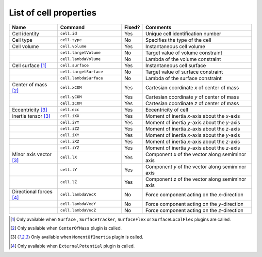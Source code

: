 List of cell properties
======================================================================================

.. csv-table::
    :header: "Name", "Command", "Fixed?", "Comments"
    :widths: 30, 40, 13, 68

    Cell identity, ``cell.id``, Yes, Unique cell identification number
    Cell type, ``cell.type``, No, Specifies the type of the cell
    Cell volume, ``cell.volume``, Yes, Instantaneous cell volume
    , ``cell.targetVolume``, No, Target value of volume constraint
    , ``cell.lambdaVolume``, No, Lambda of the volume constraint
    Cell surface [#f1]_, ``cell.surface``, Yes, Instantaneous cell surface
    , ``cell.targetSurface``, No, Target value of surface constraint
    , ``cell.lambdaSurface``, No, Lambda of the surface constraint
    Center of mass [#f2]_, ``cell.xCOM``, Yes, Cartesian coordinate *x* of center of mass
    , ``cell.yCOM``, Yes, Cartesian coordinate *y* of center of mass
    , ``cell.zCOM``, Yes, Cartesian coordinate *z* of center of mass
    Eccentricity [#f3]_, ``cell.ecc``, Yes, Eccentricity of cell
    Inertia tensor [#f3]_, ``cell.iXX``, Yes, Moment of inertia *x*-axis about the *x*-axis
    , ``cell.iYY``, Yes, Moment of inertia *y*-axis about the *y*-axis
    , ``cell.iZZ``, Yes, Moment of inertia *z*-axis about the *z*-axis
    , ``cell.iXY``, Yes, Moment of inertia *x*-axis about the *y*-axis
    , ``cell.iXZ``, Yes, Moment of inertia *x*-axis about the *z*-axis
    , ``cell.iYZ``, Yes, Moment of inertia *y*-axis about the *z*-axis
    Minor axis vector [#f3]_, ``cell.lX``, Yes, Component *x* of the vector along semiminor axis
    , ``cell.lY``, Yes, Component *y* of the vector along semiminor axis
    , ``cell.lZ``, Yes, Component *z* of the vector along semiminor axis
    Directional forces [#f4]_, ``cell.lambdaVecX``, No, Force component acting on the *x*-direction
    , ``cell.lambdaVecY``, No, Force component acting on the *y*-direction
    , ``cell.lambdaVecZ``, No, Force component acting on the *z*-direction

.. footnotes::csv-table
.. [#f1] Only available when ``Surface`` , ``SurfaceTracker``, ``SurfaceFlex`` or ``SurfaceLocalFlex`` plugins are called.
.. [#f2] Only available when ``CenterOfMass`` plugin is called.
.. [#f3] Only available when ``MomentOfInertia`` plugin is called.
.. [#f4]  Only available when ``ExternalPotential`` plugin is called.
